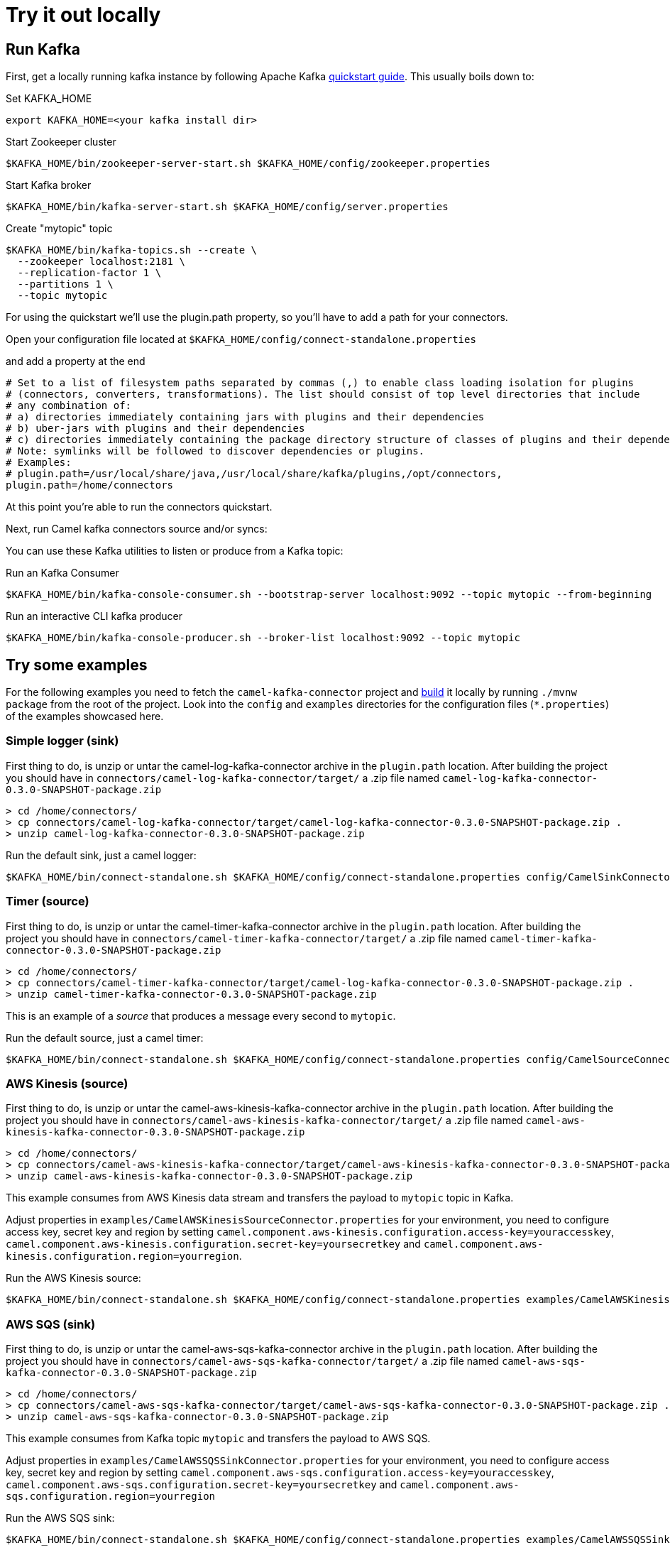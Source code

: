 [[Tryitoutlocally-Tryitoutlocally]]
= Try it out locally

[[Tryitoutlocally-RunKafka]]
== Run Kafka

First, get a locally running kafka instance by following Apache Kafka https://kafka.apache.org/quickstart[quickstart guide]. This usually boils down to:

.Set KAFKA_HOME
[source,bash]
----
export KAFKA_HOME=<your kafka install dir>
----

.Start Zookeeper cluster
[source,bash]
----
$KAFKA_HOME/bin/zookeeper-server-start.sh $KAFKA_HOME/config/zookeeper.properties
----

.Start Kafka broker
[source,bash]
----
$KAFKA_HOME/bin/kafka-server-start.sh $KAFKA_HOME/config/server.properties
----

.Create "mytopic" topic
[source,bash]
----
$KAFKA_HOME/bin/kafka-topics.sh --create \
  --zookeeper localhost:2181 \
  --replication-factor 1 \
  --partitions 1 \
  --topic mytopic
----

For using the quickstart we'll use the plugin.path property, so you'll have to add a path for your connectors.

Open your configuration file located at `$KAFKA_HOME/config/connect-standalone.properties`

and add a property at the end

[source,bash]
----
# Set to a list of filesystem paths separated by commas (,) to enable class loading isolation for plugins
# (connectors, converters, transformations). The list should consist of top level directories that include 
# any combination of: 
# a) directories immediately containing jars with plugins and their dependencies
# b) uber-jars with plugins and their dependencies
# c) directories immediately containing the package directory structure of classes of plugins and their dependencies
# Note: symlinks will be followed to discover dependencies or plugins.
# Examples: 
# plugin.path=/usr/local/share/java,/usr/local/share/kafka/plugins,/opt/connectors,
plugin.path=/home/connectors
----

At this point you're able to run the connectors quickstart.

Next, run Camel kafka connectors source and/or syncs:

You can use these Kafka utilities to listen or produce from a Kafka topic:

.Run an Kafka Consumer
[source,bash]
----
$KAFKA_HOME/bin/kafka-console-consumer.sh --bootstrap-server localhost:9092 --topic mytopic --from-beginning
----

.Run an interactive CLI kafka producer
[source,bash]
----
$KAFKA_HOME/bin/kafka-console-producer.sh --broker-list localhost:9092 --topic mytopic
----

[[Tryitoutlocally-TryExamples]]
== Try some examples

For the following examples you need to fetch the `camel-kafka-connector` project and https://github.com/apache/camel-kafka-connector/blob/master/README.adoc#build-the-project[build] it locally by running `./mvnw package` from the root of the project. Look into the `config` and `examples` directories for the configuration files (`*.properties`) of the examples showcased here.

[[Tryitoutlocally-SimpleLogger]]
=== Simple logger (sink)

First thing to do, is unzip or untar the camel-log-kafka-connector archive in the `plugin.path` location. After building the project you should have in `connectors/camel-log-kafka-connector/target/` a .zip file named `camel-log-kafka-connector-0.3.0-SNAPSHOT-package.zip`

[source,bash]
----
> cd /home/connectors/
> cp connectors/camel-log-kafka-connector/target/camel-log-kafka-connector-0.3.0-SNAPSHOT-package.zip .
> unzip camel-log-kafka-connector-0.3.0-SNAPSHOT-package.zip
----

.Run the default sink, just a camel logger:
[source,bash]
----
$KAFKA_HOME/bin/connect-standalone.sh $KAFKA_HOME/config/connect-standalone.properties config/CamelSinkConnector.properties 
----

[[Tryitoutlocally-Timer]]
=== Timer (source)

First thing to do, is unzip or untar the camel-timer-kafka-connector archive in the `plugin.path` location. After building the project you should have in `connectors/camel-timer-kafka-connector/target/` a .zip file named `camel-timer-kafka-connector-0.3.0-SNAPSHOT-package.zip`

[source,bash]
----
> cd /home/connectors/
> cp connectors/camel-timer-kafka-connector/target/camel-log-kafka-connector-0.3.0-SNAPSHOT-package.zip .
> unzip camel-timer-kafka-connector-0.3.0-SNAPSHOT-package.zip
----

This is an example of a _source_ that produces a message every second to `mytopic`.

.Run the default source, just a camel timer:
[source,bash]
----
$KAFKA_HOME/bin/connect-standalone.sh $KAFKA_HOME/config/connect-standalone.properties config/CamelSourceConnector.properties
----

[[Tryitoutlocally-AwsKinesis]]
=== AWS Kinesis (source)

First thing to do, is unzip or untar the camel-aws-kinesis-kafka-connector archive in the `plugin.path` location. After building the project you should have in `connectors/camel-aws-kinesis-kafka-connector/target/` a .zip file named `camel-aws-kinesis-kafka-connector-0.3.0-SNAPSHOT-package.zip`

[source,bash]
----
> cd /home/connectors/
> cp connectors/camel-aws-kinesis-kafka-connector/target/camel-aws-kinesis-kafka-connector-0.3.0-SNAPSHOT-package.zip .
> unzip camel-aws-kinesis-kafka-connector-0.3.0-SNAPSHOT-package.zip
----

This example consumes from AWS Kinesis data stream and transfers the payload to `mytopic` topic in Kafka.

Adjust properties in `examples/CamelAWSKinesisSourceConnector.properties` for your environment, you need to configure access key, secret key and region by setting `camel.component.aws-kinesis.configuration.access-key=youraccesskey`, `camel.component.aws-kinesis.configuration.secret-key=yoursecretkey` and `camel.component.aws-kinesis.configuration.region=yourregion`.

.Run the AWS Kinesis source:
[source,bash]
----
$KAFKA_HOME/bin/connect-standalone.sh $KAFKA_HOME/config/connect-standalone.properties examples/CamelAWSKinesisSourceConnector.properties
----

[[Tryitoutlocally-AWSSQSSink]]
=== AWS SQS (sink)

First thing to do, is unzip or untar the camel-aws-sqs-kafka-connector archive in the `plugin.path` location. After building the project you should have in `connectors/camel-aws-sqs-kafka-connector/target/` a .zip file named `camel-aws-sqs-kafka-connector-0.3.0-SNAPSHOT-package.zip`

[source,bash]
----
> cd /home/connectors/
> cp connectors/camel-aws-sqs-kafka-connector/target/camel-aws-sqs-kafka-connector-0.3.0-SNAPSHOT-package.zip .
> unzip camel-aws-sqs-kafka-connector-0.3.0-SNAPSHOT-package.zip
----

This example consumes from Kafka topic `mytopic` and transfers the payload to AWS SQS.

Adjust properties in `examples/CamelAWSSQSSinkConnector.properties` for your environment, you need to configure access key, secret key and region by setting `camel.component.aws-sqs.configuration.access-key=youraccesskey`, `camel.component.aws-sqs.configuration.secret-key=yoursecretkey` and `camel.component.aws-sqs.configuration.region=yourregion`

.Run the AWS SQS sink:
[source,bash]
----
$KAFKA_HOME/bin/connect-standalone.sh $KAFKA_HOME/config/connect-standalone.properties examples/CamelAWSSQSSinkConnector.properties
----

[[Tryitoutlocally-AWSSQSSource]]
=== AWS SQS (source)

First thing to do, is unzip or untar the camel-aws-sqs-kafka-connector archive in the `plugin.path` location. After building the project you should have in `connectors/camel-aws-sqs-kafka-connector/target/` a .zip file named `camel-aws-sqs-kafka-connector-0.3.0-SNAPSHOT-package.zip`

[source,bash]
----
> cd /home/connectors/
> cp connectors/camel-aws-sqs-kafka-connector/target/camel-aws-sqs-kafka-connector-0.3.0-SNAPSHOT-package.zip .
> unzip camel-aws-sqs-kafka-connector-0.3.0-SNAPSHOT-package.zip
----

This example consumes from AWS SQS queue `mysqs` and transfers the payload to `mytopic` topic in Kafka.

Adjust properties in `examples/CamelAWSSQSSourceConnector.properties` for your environment, you need to configure access key, secret key and region by setting `camel.component.aws-sqs.configuration.access-key=youraccesskey`, `camel.component.aws-sqs.configuration.secret-key=yoursecretkey` and `camel.component.aws-sqs.configuration.region=yourregion`

.Run the AWS SQS source:
[source,bash]
----
$KAFKA_HOME/bin/connect-standalone.sh $KAFKA_HOME/config/connect-standalone.properties examples/CamelAWSSQSSourceConnector.properties
----

[[Tryitoutlocally-AWSSNSSink]]
=== AWS SNS (sink)

First thing to do, is unzip or untar the camel-aws-sqs-kafka-connector archive in the `plugin.path` location. After building the project you should have in `connectors/camel-aws-sns-kafka-connector/target/` a .zip file named `camel-aws-sns-kafka-connector-0.3.0-SNAPSHOT-package.zip`

[source,bash]
----
> cd /home/connectors/
> cp connectors/camel-aws-sns-kafka-connector/target/camel-aws-sns-kafka-connector-0.3.0-SNAPSHOT-package.zip .
> unzip camel-aws-sns-kafka-connector-0.3.0-SNAPSHOT-package.zip
----

This example consumes from `mytopic` Kafka topic and transfers the payload to AWS SNS `topic` topic.

Adjust properties in `examples/CamelAWSSNSSinkConnector.properties` for your environment, you need to configure access key, secret key and region by setting `camel.component.aws-sns.configuration.access-key=youraccesskey`, `camel.component.aws-sns.configuration.secret-key=yoursecretkey` and `camel.component.aws-sns.configuration.region=yourregion`

.Run the AWS SNS sink:
[source,bash]
----
$KAFKA_HOME/bin/connect-standalone.sh $KAFKA_HOME/config/connect-standalone.properties examples/CamelAWSSNSSinkConnector.properties
----

[[Tryitoutlocally-AWSSNSSource]]
=== AWS S3 (source)

First thing to do, is unzip or untar the camel-aws-sqs-kafka-connector archive in the `plugin.path` location. After building the project you should have in `connectors/camel-aws-s3-kafka-connector/target/` a .zip file named `camel-aws-s3-kafka-connector-0.3.0-SNAPSHOT-package.zip`

[source,bash]
----
> cd /home/connectors/
> cp connectors/camel-aws-s3-kafka-connector/target/camel-aws-s3-kafka-connector-0.3.0-SNAPSHOT-package.zip .
> unzip camel-aws-s3-kafka-connector-0.3.0-SNAPSHOT-package.zip
----

This example fetches objects from AWS S3 in the `camel-kafka-connector` bucket and transfers the payload to `mytopic` Kafka topic. This example shows how to implement a custom converter converting from bytes received from S3 to Kafka's `SchemaAndValue`.

Adjust properties in `examples/CamelAWSS3SourceConnector.properties` for your environment, you need to configure access key, secret key and region by adding `camel.component.aws-s3.configuration.access-key=youraccesskey`, `camel.component.aws-s3.configuration.secret-key=yoursecretkey` and `camel.component.aws-s3.configuration.region=yourregion`

.Run the AWS S3 source:
[source,bash]
----
$KAFKA_HOME/bin/connect-standalone.sh $KAFKA_HOME/config/connect-standalone.properties examples/CamelAWSS3SourceConnector.properties
----

[[Tryitoutlocally-CassandraQL]]
=== Apache Cassandra

First thing to do, is unzip or untar the camel-aws-sqs-kafka-connector archive in the `plugin.path` location. After building the project you should have in `connectors/camel-cql-kafka-connector/target/` a .zip file named `camel-cql-kafka-connector-0.3.0-SNAPSHOT-package.zip`

[source,bash]
----
> cd /home/connectors/
> cp connectors/camel-cql-kafka-connector/target/camel-cql-kafka-connector-0.3.0-SNAPSHOT-package.zip .
> unzip camel-cql-kafka-connector-0.3.0-SNAPSHOT-package.zip
----

This examples require a running Cassandra instance, for simplicity the steps below show how to start Cassandra using Docker. First you'll need to run a Cassandra instance:

[source,bash]
----
docker run --name master_node --env MAX_HEAP_SIZE='800M' -dt oscerd/cassandra
----

Next, check and make sure Cassandra is running:

[source,bash]
----
docker exec -ti master_node /opt/cassandra/bin/nodetool status
Datacenter: datacenter1
=======================
Status=Up/Down
|/ State=Normal/Leaving/Joining/Moving
--  Address     Load       Tokens       Owns (effective)  Host ID                               Rack
UN  172.17.0.2  251.32 KiB  256          100.0%            5126aaad-f143-43e9-920a-0f9540a93967  rack1
----

To populate the database using to the `cqlsh` tool, you'll need a local installation of Cassandra. Download and extract the Apache Cassandra distribution to a directory. We reference the Cassandra installation directory with `LOCAL_CASSANDRA_HOME`. Here we use version 3.11.4 to connect to the Cassandra instance we started using Docker.

[source,bash]
----
<LOCAL_CASSANDRA_HOME>/bin/cqlsh $(docker inspect --format='{{ .NetworkSettings.IPAddress }}' master_node)
----

Next, execute the following script to create keyspace `test`, the table `users` and insert one row into it.

[source,bash]
----
create keyspace test with replication = {'class':'SimpleStrategy', 'replication_factor':3};
use test;
create table users ( id int primary key, name text );
insert into users (id,name) values (1, 'oscerd');
quit;
----

In the configuration `.properties` file we use below the IP address of the Cassandra master node needs to be configured, replace the value `172.17.0.2` in the `camel.source.url` or `localhost` in `camel.sink.url` configuration property with the IP of the master node obtained from Docker. Each example uses a different `.properties` file shown in the command line to run the example.

[source,bash]
----
docker inspect --format='{{ .NetworkSettings.IPAddress }}' master_node
----

[[Tryitoutlocally-CassandraQLSource]]
==== Apache Cassandra (source)

This example polls Cassandra via CSQL (`select * from users`) in the `test` keyspace and transfers the result to the `mytopic` Kafka topic. 

.Run the Cassandra CQL source:
[source,bash]
----
$KAFKA_HOME/bin/connect-standalone.sh $KAFKA_HOME/config/connect-standalone.properties examples/CamelCassandraQLSourceConnector.properties
----

[[Tryitoutlocally-CassandraQLSink]]
==== Apache Cassandra (sink)

First thing to do, is unzip or untar the camel-aws-sqs-kafka-connector archive in the `plugin.path` location. After building the project you should have in `connectors/camel-cql-kafka-connector/target/` a .zip file named `camel-cql-kafka-connector-0.3.0-SNAPSHOT-package.zip`

[source,bash]
----
> cd /home/connectors/
> cp connectors/camel-cql-kafka-connector/target/camel-cql-kafka-connector-0.3.0-SNAPSHOT-package.zip .
> unzip camel-cql-kafka-connector-0.3.0-SNAPSHOT-package.zip
----

This example adds data to the `users` table in Cassandra from the data consumed from the `mytopic` Kafka topic. Notice how the `name` column is populated from the Kafka message using CQL command `insert into users...`.

.Run the Cassandra CQL sink:
[source,bash]
----
$KAFKA_HOME/bin/connect-standalone.sh $KAFKA_HOME/config/connect-standalone.properties examples/CamelCassandraQLSinkConnector.properties
----

[[Tryitoutlocally-ElasticsearchSink]]
=== Elasticsearch (sink)

First thing to do, is unzip or untar the camel-aws-sqs-kafka-connector archive in the `plugin.path` location. After building the project you should have in `connectors/camel-elasticsearch-rest-kafka-connector/target/` a .zip file named `camel-elasticsearch-rest-kafka-connector-0.3.0-SNAPSHOT-package.zip`

[source,bash]
----
> cd /home/connectors/
> cp connectors/camel-elasticsearch-rest-kafka-connector/target/camel-elasticsearch-rest-kafka-connector-0.3.0-SNAPSHOT-package.zip .
> unzip camel-elasticsearch-rest-kafka-connector-0.3.0-SNAPSHOT-package.zip
----

This example passes data from `mytopic` Kafka topic to `sampleIndexName` index in Elasticsearch. Adjust properties in `examples/CamelElasticSearchSinkConnector.properties` to reflect your environment, for example change the `hostAddresses` to a valid Elasticsearch instance hostname and port.

For the index operation, it might be necessary to provide or implement a `transformer`. A sample configuration would be similar to the one below:

[source,bash]
----
transforms=ElasticSearchTransformer
----

This is the sample Transformer used in the integration test code that transforms Kafka's ConnectRecord to a Map:

[source,bash]
----
transforms.ElasticSearchTransformer.type=org.apache.camel.kafkaconnector.elasticsearch.sink.transforms.ConnectRecordValueToMapTransformer
----

This is a configuration for the sample transformer that defines the key used in the map:

[source,bash]
----
transforms.ElasticSearchTransformer.key=MyKey
----

When the configuration is ready run the sink with:

.Run the Elasticsearch sink:
[source,bash]
----
$KAFKA_HOME/bin/connect-standalone.sh $KAFKA_HOME/config/connect-standalone.properties examples/CamelElasticSearchSinkConnector.properties
----

[[Tryitoutlocally-FileSink]]
=== File (sink)

First thing to do, is unzip or untar the camel-aws-sqs-kafka-connector archive in the `plugin.path` location. After building the project you should have in `connectors/camel-file-kafka-connector/target/` a .zip file named `camel-file-kafka-connector-0.3.0-SNAPSHOT-package.zip`

[source,bash]
----
> cd /home/connectors/
> cp connectors/camel-file-kafka-connector/target/camel-file-kafka-connector-0.3.0-SNAPSHOT-package.zip .
> unzip camel-file-kafka-connector-0.3.0-SNAPSHOT-package.zip
----

This example appends data from `mytopic` Kafka topic to a file in `/tmp/kafkaconnect.txt`.

.Run the file sink:
[source,bash]
----
$KAFKA_HOME/bin/connect-standalone.sh $KAFKA_HOME/config/connect-standalone.properties examples/CamelFileSinkConnector.properties
----

[[Tryitoutlocally-HttpSink]]
=== HTTP (sink)

First thing to do, is unzip or untar the camel-aws-sqs-kafka-connector archive in the `plugin.path` location. After building the project you should have in `connectors/camel-http-kafka-connector/target/` a .zip file named `camel-http-kafka-connector-0.3.0-SNAPSHOT-package.zip`

[source,bash]
----
> cd /home/connectors/
> cp connectors/camel-http-kafka-connector/target/camel-http-kafka-connector-0.3.0-SNAPSHOT-package.zip .
> unzip camel-http-kafka-connector-0.3.0-SNAPSHOT-package.zip
----

This example sends data from `mytopic` Kafka topic to a HTTP service. Adjust properties in `examples/CamelHttpSinkConnector.properties` for your environment, for example configuring the `camel.sink.url`. 

.Run the http sink:
[source,bash]
----
$KAFKA_HOME/bin/connect-standalone.sh $KAFKA_HOME/config/connect-standalone.properties examples/CamelHttpSinkConnector.properties
----

[[Tryitoutlocally-JMSSource]]
=== JMS (source)

First thing to do, is unzip or untar the camel-aws-sqs-kafka-connector archive in the `plugin.path` location. After building the project you should have in `connectors/camel-sjms2-kafka-connector/target/` a .zip file named `camel-sjsm2-kafka-connector-0.3.0-SNAPSHOT-package.zip`

[source,bash]
----
> cd /home/connectors/
> cp connectors/camel-sjsm2-kafka-connector/target/camel-sjms2-kafka-connector-0.3.0-SNAPSHOT-package.zip .
> unzip camel-sjsm2-kafka-connector-0.3.0-SNAPSHOT-package.zip
----

This example receives messages from a JMS queue named `myqueue` and transfers them to `mytopic` Kafka topic. In this example ActiveMQ is used and it's configured to connect to the broker running on `localhost:61616`. Adjust properties in `examples/CamelJmsSourceConnector.properties` for your environment, for example configuring username and password by setting `camel.component.sjms2.connection-factory.userName=yourusername` and `camel.component.sjms2.connection-factory.password=yourpassword` or change the `camel.component.sjms2.connection-factory` and `camel.component.sjms2.connection-factory.brokerURL` to reflect your JMS implementation and URL.

.Run the JMS source:
[source,bash]
----
$KAFKA_HOME/bin/connect-standalone.sh $KAFKA_HOME/config/connect-standalone.properties examples/CamelJmsSourceConnector.properties
----

[[Tryitoutlocally-JMSSink]]
=== JMS (sink)

This example receives messages from `mytopic` Kafka topic and transfers them to JMS queue named `myqueue`. In this example ActiveMQ is used and it's configured to connect to the broker running on `localhost:61616`. You can adjust properties in `examples/CamelJmsSinkConnector.properties` for your environment, for example configure username and password by adding `camel.component.sjms2.connection-factory.userName=yourusername` and `camel.component.sjms2.connection-factory.password=yourpassword` or change the `camel.component.sjms2.connection-factory` and `camel.component.sjms2.connection-factory.brokerURL` to reflect your JMS implementation and URL.

.Run the JMS sink:
[source,bash]
----
$KAFKA_HOME/bin/connect-standalone.sh $KAFKA_HOME/config/connect-standalone.properties examples/CamelJmsSinkConnector.properties
----

[[Tryitoutlocally-TelegramSource]]
=== Telegram (source)

First thing to do, is unzip or untar the camel-aws-sqs-kafka-connector archive in the `plugin.path` location. After building the project you should have in `connectors/camel-telegram-kafka-connector/target/` a .zip file named `camel-telegram-kafka-connector-0.3.0-SNAPSHOT-package.zip`

[source,bash]
----
> cd /home/connectors/
> cp connectors/camel-telegram-kafka-connector/target/camel-telegram-kafka-connector-0.3.0-SNAPSHOT-package.zip .
> unzip camel-telegram-kafka-connector-0.3.0-SNAPSHOT-package.zip
----

This example transfers messages sent to Telegram bot to the `mytopic` Kafka topic. Adjust to set telegram bot token in `examples/CamelTelegramSourceConnector.properties` to reflect your bot's token.

.Run the telegram source:
[source,bash]
----
$KAFKA_HOME/bin/connect-standalone.sh $KAFKA_HOME/config/connect-standalone.properties examples/CamelTelegramSourceConnector.properties
----

